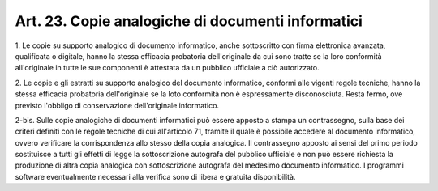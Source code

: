 .. _art23:

Art. 23. Copie analogiche di documenti informatici
^^^^^^^^^^^^^^^^^^^^^^^^^^^^^^^^^^^^^^^^^^^^^^^^^^



1\. Le copie su supporto analogico di documento informatico, anche sottoscritto con firma elettronica avanzata, qualificata o digitale, hanno la stessa efficacia probatoria dell'originale da cui sono tratte se la loro conformità all'originale in tutte le sue componenti è attestata da un pubblico ufficiale a ciò autorizzato.

2\. Le copie e gli estratti su supporto analogico del documento informatico, conformi alle vigenti regole tecniche, hanno la stessa efficacia probatoria dell'originale se la loto conformità non è espressamente disconosciuta. Resta fermo, ove previsto l'obbligo di conservazione dell'originale informatico.

2-bis\. Sulle copie analogiche di documenti informatici può essere apposto a stampa un contrassegno, sulla base dei criteri definiti con le regole tecniche di cui all'articolo 71, tramite il quale è possibile accedere al documento informatico, ovvero verificare la corrispondenza allo stesso della copia analogica. Il contrassegno apposto ai sensi del primo periodo sostituisce a tutti gli effetti di legge la sottoscrizione autografa del pubblico ufficiale e non può essere richiesta la produzione di altra copia analogica con sottoscrizione autografa del medesimo documento informatico. I programmi software eventualmente necessari alla verifica sono di libera e gratuita disponibilità.

